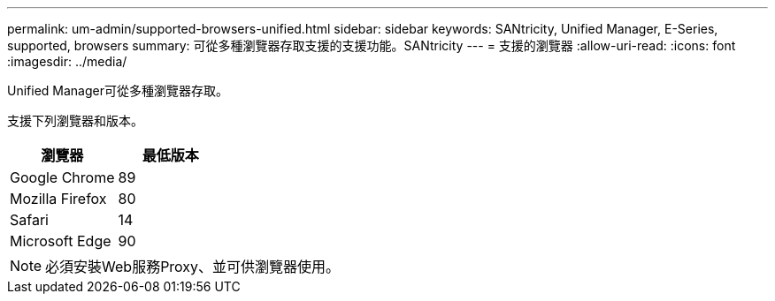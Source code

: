 ---
permalink: um-admin/supported-browsers-unified.html 
sidebar: sidebar 
keywords: SANtricity, Unified Manager, E-Series, supported, browsers 
summary: 可從多種瀏覽器存取支援的支援功能。SANtricity 
---
= 支援的瀏覽器
:allow-uri-read: 
:icons: font
:imagesdir: ../media/


[role="lead"]
Unified Manager可從多種瀏覽器存取。

支援下列瀏覽器和版本。

[cols="1a,1a"]
|===
| 瀏覽器 | 最低版本 


 a| 
Google Chrome
 a| 
89



 a| 
Mozilla Firefox
 a| 
80



 a| 
Safari
 a| 
14



 a| 
Microsoft Edge
 a| 
90

|===
[NOTE]
====
必須安裝Web服務Proxy、並可供瀏覽器使用。

====